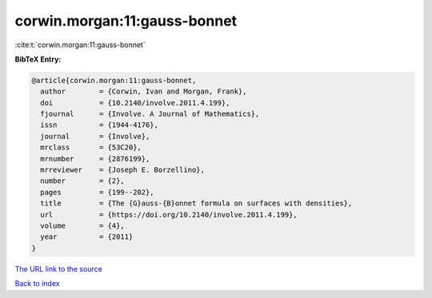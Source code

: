 corwin.morgan:11:gauss-bonnet
=============================

:cite:t:`corwin.morgan:11:gauss-bonnet`

**BibTeX Entry:**

.. code-block:: bibtex

   @article{corwin.morgan:11:gauss-bonnet,
     author        = {Corwin, Ivan and Morgan, Frank},
     doi           = {10.2140/involve.2011.4.199},
     fjournal      = {Involve. A Journal of Mathematics},
     issn          = {1944-4176},
     journal       = {Involve},
     mrclass       = {53C20},
     mrnumber      = {2876199},
     mrreviewer    = {Joseph E. Borzellino},
     number        = {2},
     pages         = {199--202},
     title         = {The {G}auss-{B}onnet formula on surfaces with densities},
     url           = {https://doi.org/10.2140/involve.2011.4.199},
     volume        = {4},
     year          = {2011}
   }

`The URL link to the source <https://doi.org/10.2140/involve.2011.4.199>`__


`Back to index <../By-Cite-Keys.html>`__
